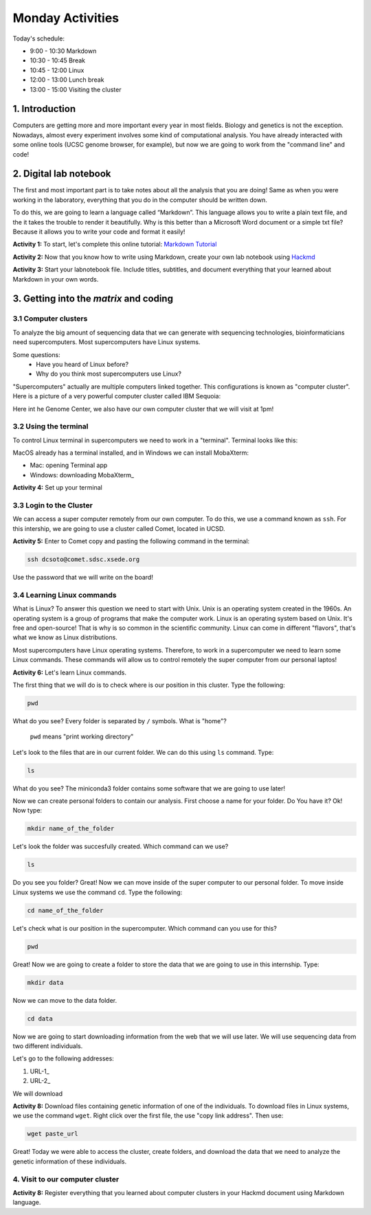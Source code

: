 .. Monday Activities

Monday Activities
=================

Today's schedule:

- 9:00 - 10:30 Markdown

- 10:30 - 10:45 Break

- 10:45 - 12:00 Linux

- 12:00 - 13:00 Lunch break

- 13:00 - 15:00 Visiting the cluster

1. Introduction
---------------

Computers are getting more and more important every year in most fields. Biology and genetics is not the exception. Nowadays, almost every experiment involves some kind of computational analysis. You have already interacted with some online tools (UCSC genome browser, for example), but now we are going to work from the "command line" and code!

2. Digital lab notebook
-----------------------

The first and most important part is to take notes about all the analysis that you are doing! Same as when you were working in the laboratory, everything that you do in the computer should be written down.

To do this, we are going to learn a language called “Markdown”. This language allows you to write a plain text file, and the it takes the trouble to render it beautifully. Why is this better than a Microsoft Word document or a simple txt file? Because it allows you to write your code and format it easily!

**Activity 1:** To start, let's complete this online tutorial: `Markdown Tutorial`_

.. _`Markdown Tutorial`: https://www.markdowntutorial.com/
**Activity 2:** Now that you know how to write using Markdown, create your own lab notebook using Hackmd_

.. _Hackmd: https://hackmd.io/

**Activity 3:** Start your labnotebook file. Include titles, subtitles, and document everything that your learned about Markdown in your own words.

3. Getting into the `matrix` and coding
---------------------------------------

3.1 Computer clusters
+++++++++++++++++++++

To analyze the big amount of sequencing data that we can generate with sequencing technologies, bioinformaticians need supercomputers. Most supercomputers have Linux systems.

Some questions:
  - Have you heard of Linux before?
  - Why do you think most supercomputers use Linux?

"Supercomputers" actually are multiple computers linked together. This configurations is known as "computer cluster". Here is a picture of a very powerful computer cluster called IBM Sequoia:

.. image:: http://www.digitaltrends.com/wp-content/uploads/2012/06/IBM-Sequoia.jpg

Here int he Genome Center, we also have our own computer cluster that we will visit at 1pm!

3.2 Using the terminal
++++++++++++++++++++++

To control Linux terminal in supercomputers we need to work in a "terminal". Terminal looks like this:

.. image:: https://www.iterm2.com/img/screenshots/split_panes_full.png

MacOS already has a terminal installed, and in Windows we can install MobaXterm:

- Mac: opening Terminal app
- Windows: downloading MobaXterm_

.. _MobaXterm:: http://mobaxterm.mobatek.net/download-home-edition.html

**Activity 4:**  Set up your terminal

3.3 Login to the Cluster
++++++++++++++++++++++++

We can access a super computer remotely from our own computer. To do this, we use a command known as ``ssh``. For this intership, we are going to use a cluster called Comet, located in UCSD.

**Activity 5:** Enter to Comet copy and pasting the following command in the terminal:

.. code-block:: bash

  ssh dcsoto@comet.sdsc.xsede.org

Use the password that we will write on the board!

3.4 Learning Linux commands
+++++++++++++++++++++++++++

What is Linux? To answer this question we need to start with Unix. Unix is an operating system created in the 1960s. An operating system is a group of programs that make the computer work. Linux is an operating system based on Unix. It's free and open-source! That is why is so common in the scientific community. Linux can come in different "flavors", that's what we know as Linux distributions.

Most supercomputers have Linux operating systems. Therefore, to work in a supercomputer we need to learn some Linux commands. These commands will allow us to control remotely the super computer from our personal laptos!

**Activity 6:** Let's learn Linux commands.

The first thing that we will do is to check where is our position in this cluster. Type the following:

.. code-block:: bash

   pwd

What do you see? Every folder is separated by ``/`` symbols. What is "home"?

  ``pwd`` means "print working directory"

Let's look to the files that are in our current folder. We can do this using ``ls`` command. Type:

.. code-block:: bash

   ls

What do you see? The miniconda3 folder contains some software that we are going to use later!

Now we can create personal folders to contain our analysis. First choose a name for your folder. Do You have it? Ok! Now type:

.. code-block:: bash

   mkdir name_of_the_folder

Let's look the folder was succesfully created. Which command can we use?

.. code-block:: bash

   ls

Do you see you folder? Great! Now we can move inside of the super computer to our personal folder. To move inside Linux systems we use the command ``cd``. Type the following:

.. code-block:: bash

   cd name_of_the_folder

Let's check what is our position in the supercomputer. Which command can you use for this?

.. code-block:: bash

   pwd

Great! Now we are going to create a folder to store the data that we are going to use in this internship. Type:

.. code-block:: bash

   mkdir data

Now we can move to the data folder.

.. code-block:: bash

   cd data

Now we are going to start downloading information from the web that we will use later.  We will use sequencing data from two different individuals.

Let's go to the following addresses:

1. URL-1_
2. URL-2_


.. _URL-1

   ftp://ftp-trace.ncbi.nlm.nih.gov/giab/ftp/data/AshkenazimTrio/HG002_NA24385_son/NIST_Illumina_2x250bps/reads/

.. _URL-2

   ftp://ftp-trace.ncbi.nlm.nih.gov/giab/ftp/data/AshkenazimTrio/HG004_NA24143_mother/NIST_Illumina_2x250bps/reads/

We will download

**Activity 8:** Download files containing genetic information of one of the individuals. To download files in Linux systems, we use the command ``wget``. Right click over the first file, the use "copy link address". Then use:

.. code-block:: bash

   wget paste_url

Great! Today we were able to access the cluster, create folders, and download the data that we need to analyze the genetic information of these individuals.

4. Visit to our computer cluster
++++++++++++++++++++++++++++++++

**Activity 8:** Register everything that you learned about computer clusters in your Hackmd document using Markdown language.
